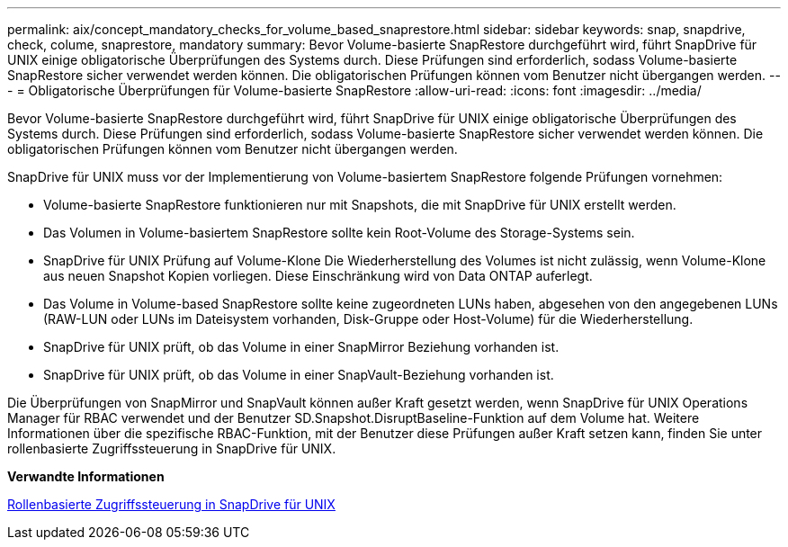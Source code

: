 ---
permalink: aix/concept_mandatory_checks_for_volume_based_snaprestore.html 
sidebar: sidebar 
keywords: snap, snapdrive, check, colume, snaprestore, mandatory 
summary: Bevor Volume-basierte SnapRestore durchgeführt wird, führt SnapDrive für UNIX einige obligatorische Überprüfungen des Systems durch. Diese Prüfungen sind erforderlich, sodass Volume-basierte SnapRestore sicher verwendet werden können. Die obligatorischen Prüfungen können vom Benutzer nicht übergangen werden. 
---
= Obligatorische Überprüfungen für Volume-basierte SnapRestore
:allow-uri-read: 
:icons: font
:imagesdir: ../media/


[role="lead"]
Bevor Volume-basierte SnapRestore durchgeführt wird, führt SnapDrive für UNIX einige obligatorische Überprüfungen des Systems durch. Diese Prüfungen sind erforderlich, sodass Volume-basierte SnapRestore sicher verwendet werden können. Die obligatorischen Prüfungen können vom Benutzer nicht übergangen werden.

SnapDrive für UNIX muss vor der Implementierung von Volume-basiertem SnapRestore folgende Prüfungen vornehmen:

* Volume-basierte SnapRestore funktionieren nur mit Snapshots, die mit SnapDrive für UNIX erstellt werden.
* Das Volumen in Volume-basiertem SnapRestore sollte kein Root-Volume des Storage-Systems sein.
* SnapDrive für UNIX Prüfung auf Volume-Klone Die Wiederherstellung des Volumes ist nicht zulässig, wenn Volume-Klone aus neuen Snapshot Kopien vorliegen. Diese Einschränkung wird von Data ONTAP auferlegt.
* Das Volume in Volume-based SnapRestore sollte keine zugeordneten LUNs haben, abgesehen von den angegebenen LUNs (RAW-LUN oder LUNs im Dateisystem vorhanden, Disk-Gruppe oder Host-Volume) für die Wiederherstellung.
* SnapDrive für UNIX prüft, ob das Volume in einer SnapMirror Beziehung vorhanden ist.
* SnapDrive für UNIX prüft, ob das Volume in einer SnapVault-Beziehung vorhanden ist.


Die Überprüfungen von SnapMirror und SnapVault können außer Kraft gesetzt werden, wenn SnapDrive für UNIX Operations Manager für RBAC verwendet und der Benutzer SD.Snapshot.DisruptBaseline-Funktion auf dem Volume hat. Weitere Informationen über die spezifische RBAC-Funktion, mit der Benutzer diese Prüfungen außer Kraft setzen kann, finden Sie unter rollenbasierte Zugriffssteuerung in SnapDrive für UNIX.

*Verwandte Informationen*

xref:concept_role_based_access_control_in_snapdrive_for_unix.adoc[Rollenbasierte Zugriffssteuerung in SnapDrive für UNIX]
